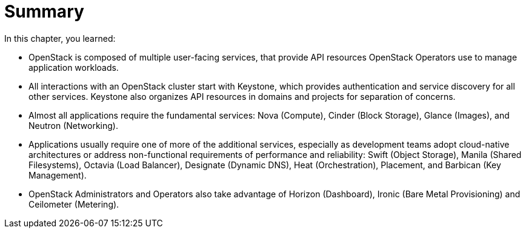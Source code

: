 = Summary

In this chapter, you learned:

* OpenStack is composed of multiple user-facing services, that provide API resources OpenStack Operators use to manage application workloads.

* All interactions with an OpenStack cluster start with Keystone, which provides authentication and service discovery for all other services. Keystone also organizes API resources in domains and projects for separation of concerns.

* Almost all applications require the fundamental services: Nova (Compute), Cinder (Block Storage), Glance (Images), and Neutron (Networking).

* Applications usually require one of more of the additional services, especially as development teams adopt cloud-native architectures or address non-functional requirements of performance and reliability: Swift (Object Storage), Manila (Shared Filesystems), Octavia (Load Balancer), Designate (Dynamic DNS), Heat (Orchestration), Placement, and Barbican (Key Management).

* OpenStack Administrators and Operators also take advantage of Horizon (Dashboard), Ironic (Bare Metal Provisioning) and Ceilometer (Metering).
